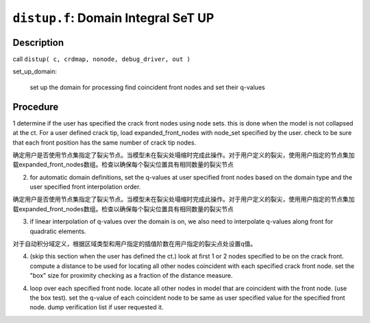 ``distup.f``: Domain Integral SeT UP
======================================

Description
------------

call ``distup( c, crdmap, nonode, debug_driver, out )``

set_up_domain:

    set up the domain for processing find coincident front nodes and set their q-values

Procedure
----------

1 determine if the user has specified the crack front nodes using node sets. this is done when the model is not collapsed at the ct. For a user defined crack tip, load expanded_front_nodes with node_set specified by the user. check to be sure that each front position has the same number of crack tip nodes.

确定用户是否使用节点集指定了裂尖节点。当模型未在裂尖处塌缩时完成此操作。对于用户定义的裂尖，使用用户指定的节点集加载expanded_front_nodes数组。检查以确保每个裂尖位置具有相同数量的裂尖节点

2. for automatic domain definitions, set the q-values at user specified front nodes based on the domain type and the user specified front interpolation order.

确定用户是否使用节点集指定了裂尖节点。当模型未在裂尖处塌缩时完成此操作。对于用户定义的裂尖，使用用户指定的节点集加载expanded_front_nodes数组。检查以确保每个裂尖位置具有相同数量的裂尖节点

3. if linear interpolation of q-values over the domain is on, we also need to interpolate q-values along front for quadratic elements.

对于自动积分域定义，根据区域类型和用户指定的插值阶数在用户指定的裂尖点处设置q值。

4. (skip this section when the user has defined the ct.) look at first 1 or 2 nodes specified to be on the crack front. compute a distance to be used for locating all other nodes coincident with each specified crack front node. set the "box" size for proximity checking as a fraction of the distance measure.

4. loop over each specified front node. locate all other nodes in model that are coincident with the front node. (use the box test). set the q-value of each coincident node to be same as user specified value for the specified front node. dump verification list if user requested it.
